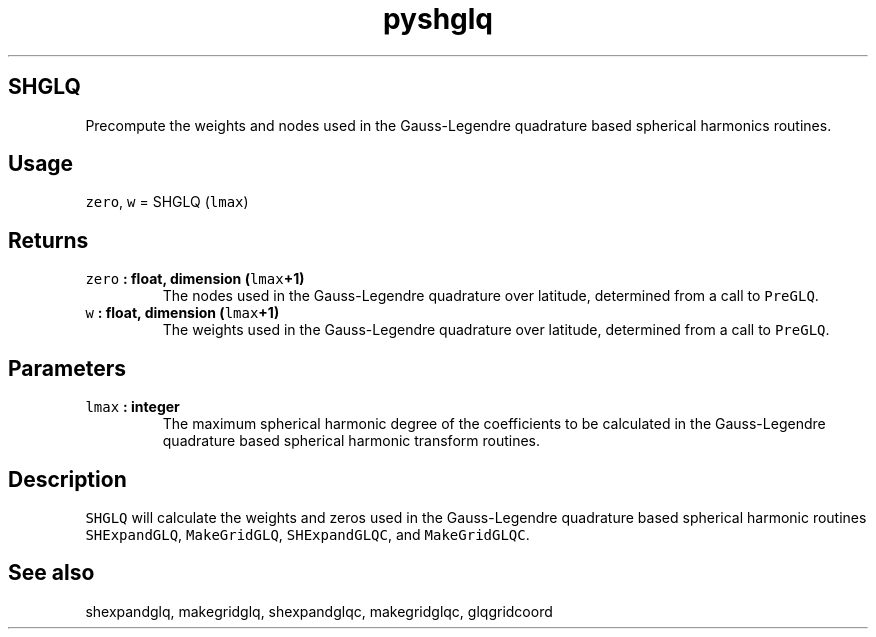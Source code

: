 .\" Automatically generated by Pandoc 2.0.5
.\"
.TH "pyshglq" "1" "2017\-12\-23" "Python" "SHTOOLS 4.2"
.hy
.SH SHGLQ
.PP
Precompute the weights and nodes used in the Gauss\-Legendre quadrature
based spherical harmonics routines.
.SH Usage
.PP
\f[C]zero\f[], \f[C]w\f[] = SHGLQ (\f[C]lmax\f[])
.SH Returns
.TP
.B \f[C]zero\f[] : float, dimension (\f[C]lmax\f[]+1)
The nodes used in the Gauss\-Legendre quadrature over latitude,
determined from a call to \f[C]PreGLQ\f[].
.RS
.RE
.TP
.B \f[C]w\f[] : float, dimension (\f[C]lmax\f[]+1)
The weights used in the Gauss\-Legendre quadrature over latitude,
determined from a call to \f[C]PreGLQ\f[].
.RS
.RE
.SH Parameters
.TP
.B \f[C]lmax\f[] : integer
The maximum spherical harmonic degree of the coefficients to be
calculated in the Gauss\-Legendre quadrature based spherical harmonic
transform routines.
.RS
.RE
.SH Description
.PP
\f[C]SHGLQ\f[] will calculate the weights and zeros used in the
Gauss\-Legendre quadrature based spherical harmonic routines
\f[C]SHExpandGLQ\f[], \f[C]MakeGridGLQ\f[], \f[C]SHExpandGLQC\f[], and
\f[C]MakeGridGLQC\f[].
.SH See also
.PP
shexpandglq, makegridglq, shexpandglqc, makegridglqc, glqgridcoord
